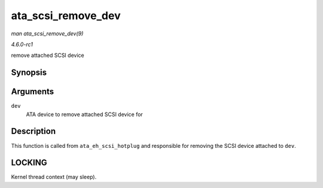 
.. _API-ata-scsi-remove-dev:

===================
ata_scsi_remove_dev
===================

*man ata_scsi_remove_dev(9)*

*4.6.0-rc1*

remove attached SCSI device


Synopsis
========

.. c:function:: void ata_scsi_remove_dev( struct ata_device * dev )

Arguments
=========

``dev``
    ATA device to remove attached SCSI device for


Description
===========

This function is called from ``ata_eh_scsi_hotplug`` and responsible for removing the SCSI device attached to ``dev``.


LOCKING
=======

Kernel thread context (may sleep).
